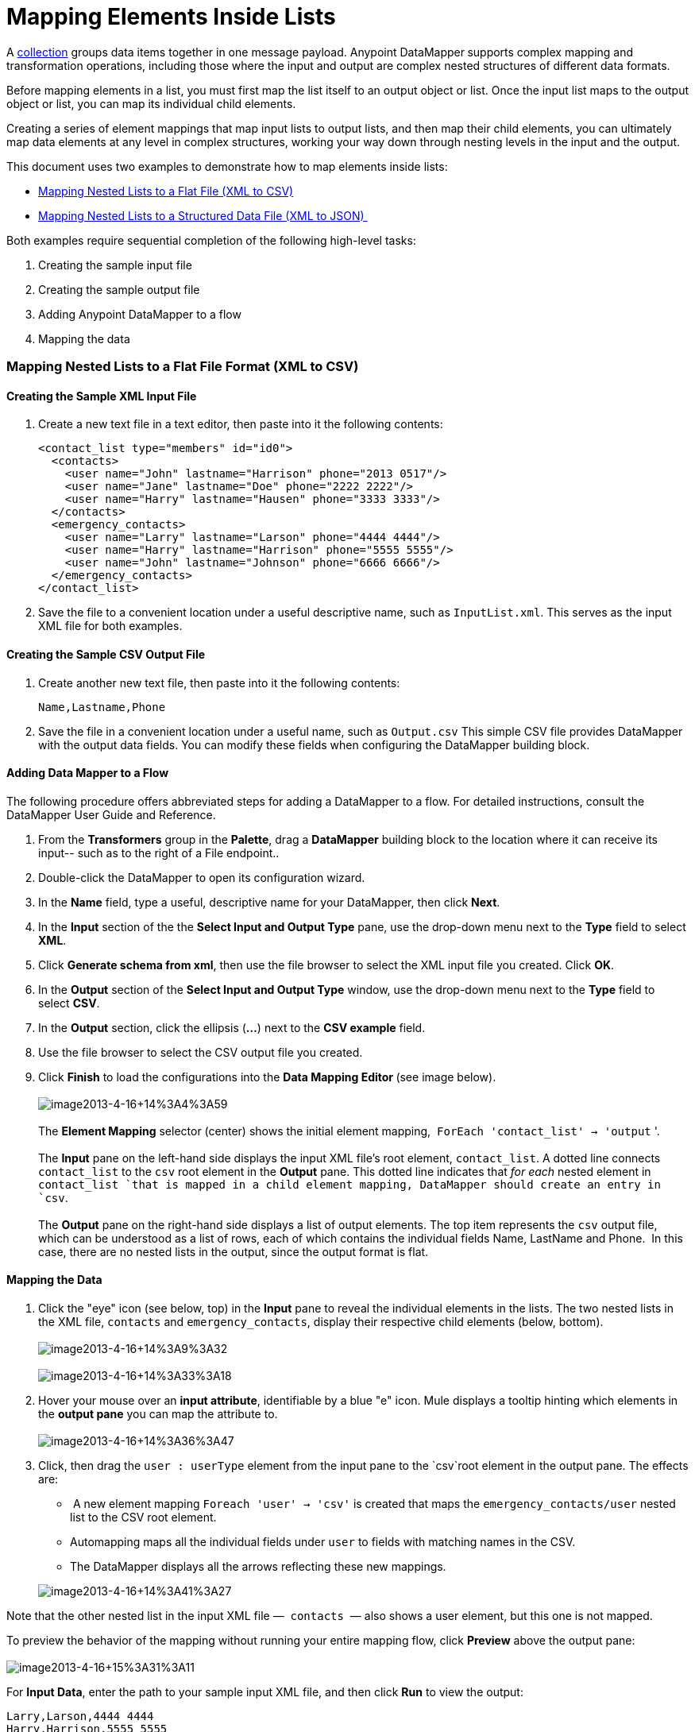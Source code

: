 = Mapping Elements Inside Lists

A http://en.wikipedia.org/wiki/Collection_(abstract_data_type)[collection] groups data items together in one message payload. Anypoint DataMapper** **supports complex mapping and transformation operations, including those where the input and output are complex nested structures of different data formats. 

Before mapping elements in a list, you must first map the list itself to an output object or list. Once the input list maps to the output object or list, you can map its individual child elements.

Creating a series of element mappings that map input lists to output lists, and then map their child elements, you can ultimately map data elements at any level in complex structures, working your way down through nesting levels in the input and the output.  

This document uses two examples to demonstrate how to map elements inside lists:

* link:#MappingElementsInsideLists-MappingNestedListstoaFlatFile(XMLtoCSV)[Mapping Nested Lists to a Flat File (XML to CSV)]
* link:#MappingElementsInsideLists-MappingNestedListstoaStructuredDataFile(XMLtoJSON)%C2%A0[Mapping Nested Lists to a Structured Data File (XML to JSON) ]

Both examples require sequential completion of the following high-level tasks:

. Creating the sample input file
. Creating the sample output file
. Adding Anypoint DataMapper to a flow
. Mapping the data

=== Mapping Nested Lists to a Flat File Format (XML to CSV)

==== Creating the Sample XML Input File

. Create a new text file in a text editor, then paste into it the following contents:
+

[source, xml]
----
<contact_list type="members" id="id0">
  <contacts>
    <user name="John" lastname="Harrison" phone="2013 0517"/>
    <user name="Jane" lastname="Doe" phone="2222 2222"/>
    <user name="Harry" lastname="Hausen" phone="3333 3333"/>
  </contacts>
  <emergency_contacts>
    <user name="Larry" lastname="Larson" phone="4444 4444"/>
    <user name="Harry" lastname="Harrison" phone="5555 5555"/>
    <user name="John" lastname="Johnson" phone="6666 6666"/>
  </emergency_contacts>
</contact_list>
----

. Save the file to a convenient location under a useful descriptive name, such as `InputList.xml`. This serves as the input XML file for both examples.

==== Creating the Sample CSV Output File

. Create another new text file, then paste into it the following contents:
+

[source]
----
Name,Lastname,Phone
----

. Save the file in a convenient location under a useful name, such as `Output.csv` This simple CSV file provides DataMapper with the output data fields. You can modify these fields when configuring the DataMapper building block.

==== Adding Data Mapper to a Flow

The following procedure offers abbreviated steps for adding a DataMapper to a flow. For detailed instructions, consult the DataMapper User Guide and Reference.

. From the *Transformers* group in the *Palette*, drag a *DataMapper* building block to the location where it can receive its input-- such as to the right of a File endpoint..
. Double-click the DataMapper to open its configuration wizard.
. In the *Name* field, type a useful, descriptive name for your DataMapper, then click *Next*.
. In the *Input* section of the the *Select Input and Output Type* pane, use the drop-down menu next to the *Type* field to select *XML*.
. Click *Generate schema from xml*, then use the file browser to select the XML input file you created. Click *OK*.
. In the *Output* section of the *Select Input and Output Type* window, use the drop-down menu next to the *Type* field to select *CSV*.
. In the *Output* section, click the ellipsis (**...**) next to the *CSV example* field.
. Use the file browser to select the CSV output file you created.
. Click *Finish* to load the configurations into the **Data Mapping Editor **(see image below).  +
 +
 image:image2013-4-16+14%3A4%3A59.png[image2013-4-16+14%3A4%3A59] +
 +
 The *Element Mapping* selector (center) shows the initial element mapping,  `ForEach 'contact_list' -> 'output` '. +
 +
The *Input* pane on the left-hand side displays the input XML file's root element, `contact_list`. A dotted line connects `contact_list` to the `csv` root element in the *Output* pane. This dotted line indicates that _for each_ nested element in `contact_list `that is mapped in a child element mapping, DataMapper should create an entry in `csv`. +
 +
 The *Output* pane on the right-hand side displays a list of output elements. The top item represents the `csv` output file, which can be understood as a list of rows, each of which contains the individual fields Name, LastName and Phone.  In this case, there are no nested lists in the output, since the output format is flat.

==== Mapping the Data

. Click the "eye" icon (see below, top) in the *Input* pane to reveal the individual elements in the lists. The two nested lists in the XML file, `contacts` and `emergency_contacts`, display their respective child elements (below, bottom). +
 +
image:image2013-4-16+14%3A9%3A32.png[image2013-4-16+14%3A9%3A32] +
 +
image:image2013-4-16+14%3A33%3A18.png[image2013-4-16+14%3A33%3A18]

. Hover your mouse over an *input attribute*, identifiable by a blue "e" icon. Mule displays a tooltip hinting which elements in the *output pane* you can map the attribute to. +
 +
image:image2013-4-16+14%3A36%3A47.png[image2013-4-16+14%3A36%3A47]

. Click, then drag the `user : userType` element from the input pane to the `csv`root element in the output pane. The effects are: +
*  A new element mapping `Foreach 'user' -> 'csv'` is created that maps the `emergency_contacts/user` nested list to the CSV root element.
* Automapping maps all the individual fields under `user` to fields with matching names in the CSV. 
* The DataMapper displays all the arrows reflecting these new mappings.

+
image:image2013-4-16+14%3A41%3A27.png[image2013-4-16+14%3A41%3A27]

Note that the other nested list in the input XML file —  `contacts`  — also shows a user element, but this one is not mapped. 

To preview the behavior of the mapping without running your entire mapping flow, click *Preview* above the output pane: +
 +
image:image2013-4-16+15%3A31%3A11.png[image2013-4-16+15%3A31%3A11]

For *Input Data*, enter the path to your sample input XML file, and then click *Run* to view the output:

[source]
----
Larry,Larson,4444 4444
Harry,Harrison,5555 5555
John,Johnson,6666 6666
----

As a result of the  `emergency_contacts`  mapping, the CSV output includes rows corresponding to  the  `emergency_contacts`  list. There is no mapping for the ordinary `contacts` element, so there is no output for those `user`elements in the CSV.

[TIP]
Consult link:/docs/display/34X/Previewing+DataMapper+Results+on+Sample+Data[Previewing DataMapper Results on Sample Data] to learn more about generating a preview of your mapping.

=== Mapping Nested XML Lists to Nested JSON Lists

In this example, Mule maps data from XML to JSON. The latter supports simple data structures and associative arrays (which use keys and values roughly as XML uses attribute names and attribute values). This example shows how one representation of structured data can be converted to another.

==== Creating the Sample XML Input File

If you haven't already created a sample XML file, complete the steps in the link:#MappingElementsInsideLists-MappingNestedListstoaFlatFileFormat(XMLtoCSV)[procedure above].

==== Creating the Sample JSON Output File

. Create a new file in a text editor, then paste into it the following contents:
+

[source]
----
{
  "type": "members",
  "id": "id0",
  "contacts": [
    {
      "name": "",
      "lastname": ""
    },
    {
      "name": "",
      "lastname": ""
    },
  ],
  "emergencyContacts": [
    {
      "name": "",
      "lastname": ""
    },
  ]
}
----

. Save the file to a convenient location under a useful descriptive name. This JSON file provides DataMapper with the output data fields.

==== Add DataMapper to a Flow

. Follow steps 1 - 7 of the *Add DataMapper to a Flow* procedure in the previous example. (If you've completed the previous example, the DataMapper wizard asks if you want to overwrite the XML schema file. It is safe to overwrite it; click *OK*.)
. In the *Output* section of the *Select Input and Output Type* window, use the drop-down menu next to the *Type* field to select *JSON*.
. In the *Output* section, click the ellipsis symbol (**...**) next to the *Json sample* field.
. Use the file browser to select the JSON file you created.
. Click *Finish* to load the configurations into the *Data Mapping Console* (see image below). +
 +
image:image2013-4-16+16%3A0%3A28.png[image2013-4-16+16%3A0%3A28]

==== Mapping the Data

. Click the "eye" icon in the *Input* pane or the *Output* pane to display child elements in the XML lists and JSON objects respectively (see image below). +

+
image:image2013-4-16+16%3A15%3A44.png[image2013-4-16+16%3A15%3A44] +
+

In the screenshot above, the *Output* mapping pane contains two nested lists: `contacts` and `emergencyContacts`. Mule read the names of these lists from the sample JSON file. +
 Note that the child elements of each list — both in the input pane and in the output pane — are greyed out. Before you can map individual list elements to each other, you must first map the lists (displayed in bold type) themselves.
. Click, then drag the `user : user` element under `emergencyContacts` in the input pane to the `emergencyContacts: emergencyContacts` element in the output pane. +
The effects of doing so are: +
* A new element mapping is created, mapping the `emergency_contacts/user` list in the XML input to the `object/emergencyContacts` list in the JSON output; +
+
image:image2013-4-16+17%3A19%3A44.png[image2013-4-16+17%3A19%3A44]

* DataMapper auto-maps all children of emergency_contacts/user that have matching names to children of emergencyContacts.
+
image:image2013-4-16+16%3A17%3A16.png[image2013-4-16+16%3A17%3A16]
+

. Notice that the DataMapper mapped `name` and `lastname`, but not `phone`. The sample JSON file does not contain a field or attribute called `phone`. To include phone numbers for the emergency contacts, create a new attribute for `phone`, then drag and drop to map the phone input attribute to the new output attribute. 
+
 Add a New metadata field
+

[TIP]
====
Complete the following steps to create the new field in the output pane.

.. In the output pane, right-click the `emergencyContacts` list, then select *Add Metadata Field*.  +

+
image:image2013-4-16+16%3A18%3A47.png[image2013-4-16+16%3A18%3A47]
+

.. Fill in the New Attribute dialog: +
* For *Type*, select *Attribute*.
* For *Name* field of the *New Attribute* window, type the name of the attribute.
* For **Configuration -> Type**, select *string*.

+
image:image2013-4-16+16%3A20%3A21.png[image2013-4-16+16%3A20%3A21]

.. Click *OK.* The new `phone` attribute is created in the JSON output file. +
image:image2013-4-16+16%3A21%3A3.png[image2013-4-16+16%3A21%3A3]
+

.. Click the `phone` element in the input pane, then drag it to the newly-created `phone` key in the output pane.
+
image:image2013-4-16+16%3A22%3A33.png[image2013-4-16+16%3A22%3A33]
+
====

+

.  The next step is to map the `contacts` element in the XML to its counterpart in the JSON.

In order to map the `contacts` items, first we must select the element mapping between their parents-- the "`ForEach 'contact_list' to 'object'`" element mapping. Use the Element Mapping control to make this selection:

image:image2013-4-16+17%3A49%3A44.png[image2013-4-16+17%3A49%3A44]

The mapping editor updates to focus on this mapping: 

image:image2013-4-16+17%3A50%3A33.png[image2013-4-16+17%3A50%3A33]

DataMapper automatically created the top level — `contact_list_to_object` — when you completed the configuration in the DataMapper wizard. This level maps the XML input file `<contact_list type="members" id="id0">` to the JSON output file:

[source]
----
{
  "type" : "members",
  "id" : "id0",
[...]
 
}
----

Click the `contacts/user` list, then drag it to the `contacts`output list to map these elements: 

image:image2013-4-16+17%3A53%3A12.png[image2013-4-16+17%3A53%3A12]

The effects are:

* DataMapper adds a new`ForEach 'user' -> 'contacts'` mapping to the** Element Mapping** drop-down menu;
* The input attributes in `'user'` are automapped to the matching output fields in `'contacts'`

At this point, you have mapped all of the XML input fields to their corresponding JSON output fields. The final DataMapper view should look like the image below. You can check each of the element mappings to see if they match.

image:image2013-4-16+18%3A0%3A41.png[image2013-4-16+18%3A0%3A41]

The output of the mapping should be the following:

[source]
----
{
  "type" : "members",
  "id" : "id0",
  "emergencyContacts" : [ {
    "name" : "Larry",
    "lastname" : "Larson",
    "phone" : "4444 4444"
  }, {
    "name" : "Harry",
    "lastname" : "Harrison",
    "phone" : "5555 5555"
  }, {
    "name" : "John",
    "lastname" : "Johnson",
    "phone" : "6666 6666"
  } ],
  "contacts" : [ {
    "name" : "John",
    "lastname" : "Harrison"
  }, {
    "name" : "Jane",
    "lastname" : "Doe"
  }, {
    "name" : "Harry",
    "lastname" : "Hausen"
  } ]
}
----

[TIP]
To generate a preview of your mapping, click the *Preview* tab in the DataMapper view, then click *Run Mapping*. Consult link:/docs/display/34X/Previewing+DataMapper+Results+on+Sample+Data[Previewing DataMapper Results on Sample Data] for details.
